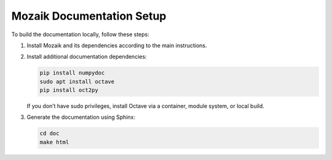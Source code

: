 Mozaik Documentation Setup
==========================

To build the documentation locally, follow these steps:

1. Install Mozaik and its dependencies according to the main instructions.

2. Install additional documentation dependencies:

   .. code-block:: bash

      pip install numpydoc
      sudo apt install octave
      pip install oct2py

   If you don’t have sudo privileges, install Octave via a container, module system, or local build.

3. Generate the documentation using Sphinx:

   .. code-block:: bash

      cd doc
      make html